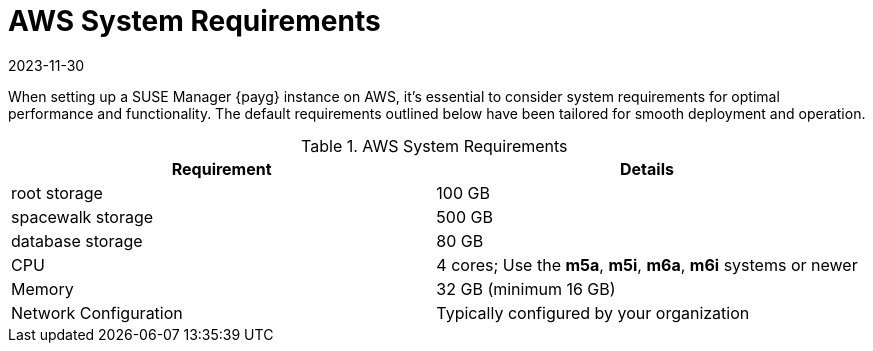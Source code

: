 = AWS System Requirements
:revdate: 2023-11-30
:page-revdate: {revdate}

When setting up a SUSE Manager {payg} instance on AWS, it's essential to consider system requirements for optimal performance and functionality. The default requirements outlined below have been tailored for smooth deployment and operation. 

.AWS System Requirements
[cols="1,1"]
|===
| Requirement | Details

| root storage
| 100 GB

| spacewalk storage
| 500 GB

| database storage
| 80 GB

| CPU
| 4 cores; Use the **m5a**, **m5i**, **m6a**, **m6i** systems or newer 

| Memory
| 32 GB (minimum 16 GB)

| Network Configuration
| Typically configured by your organization

|===
